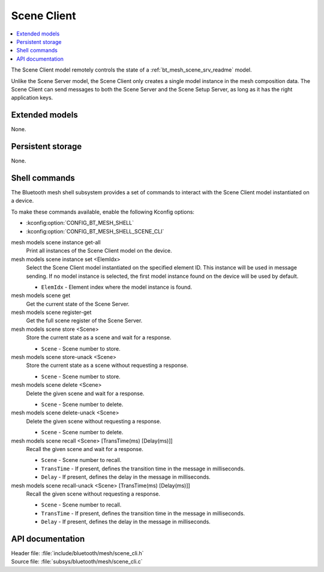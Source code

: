 .. _bt_mesh_scene_cli_readme:

Scene Client
############

.. contents::
   :local:
   :depth: 2

The Scene Client model remotely controls the state of a :ref:`bt_mesh_scene_srv_readme` model.

Unlike the Scene Server model, the Scene Client only creates a single model instance in the mesh composition data.
The Scene Client can send messages to both the Scene Server and the Scene Setup Server, as long as it has the right application keys.

Extended models
***************

None.

Persistent storage
******************

None.

Shell commands
**************

The Bluetooth mesh shell subsystem provides a set of commands to interact with the Scene Client model instantiated on a device.

To make these commands available, enable the following Kconfig options:

* :kconfig:option:`CONFIG_BT_MESH_SHELL`
* :kconfig:option:`CONFIG_BT_MESH_SHELL_SCENE_CLI`

mesh models scene instance get-all
	Print all instances of the Scene Client model on the device.


mesh models scene instance set <ElemIdx>
	Select the Scene Client model instantiated on the specified element ID.
	This instance will be used in message sending.
	If no model instance is selected, the first model instance found on the device will be used by default.

	* ``ElemIdx`` - Element index where the model instance is found.


mesh models scene get
	Get the current state of the Scene Server.


mesh models scene register-get
	Get the full scene register of the Scene Server.


mesh models scene store <Scene>
	Store the current state as a scene and wait for a response.

	* ``Scene`` - Scene number to store.


mesh models scene store-unack <Scene>
	Store the current state as a scene without requesting a response.

	* ``Scene`` - Scene number to store.


mesh models scene delete <Scene>
	Delete the given scene and wait for a response.

	* ``Scene`` - Scene number to delete.


mesh models scene delete-unack <Scene>
	Delete the given scene without requesting a response.

	* ``Scene`` - Scene number to delete.


mesh models scene recall <Scene> [TransTime(ms) [Delay(ms)]]
	Recall the given scene and wait for a response.

	* ``Scene`` - Scene number to recall.
	* ``TransTime`` - If present, defines the transition time in the message in milliseconds.
	* ``Delay`` - If present, defines the delay in the message in milliseconds.


mesh models scene recall-unack <Scene> [TransTime(ms) [Delay(ms)]]
	Recall the given scene without requesting a response.

	* ``Scene`` - Scene number to recall.
	* ``TransTime`` - If present, defines the transition time in the message in milliseconds.
	* ``Delay`` - If present, defines the delay in the message in milliseconds.


API documentation
*****************

| Header file: :file:`include/bluetooth/mesh/scene_cli.h`
| Source file: :file:`subsys/bluetooth/mesh/scene_cli.c`

.. doxygengroup:: bt_mesh_scene_cli
   :project: nrf
   :members:
